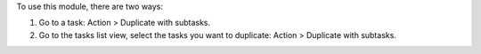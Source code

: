 To use this module, there are two ways:

#. Go to a task: Action > Duplicate with subtasks.
#. Go to the tasks list view, select the tasks you want to duplicate: Action > Duplicate with subtasks.
